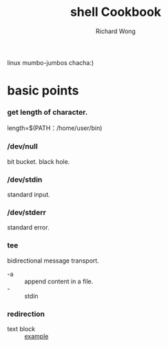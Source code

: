 # -*- mode: org -*-
# Last modified: <2012-09-04 16:50:31 Tuesday by richard>
#+STARTUP: showall
#+LaTeX_CLASS: chinese-export
#+TODO: TODO(t) UNDERGOING(u) | DONE(d) CANCELED(c)
#+TITLE:   shell Cookbook
#+AUTHOR: Richard Wong
linux mumbo-jumbos chacha:)

* basic points
*** get length of character.
    length=$(PATH：/home/user/bin)

*** /dev/null
    bit bucket. black hole.

*** /dev/stdin
    standard input.

*** /dev/stderr
    standard error.

*** tee
    bidirectional message transport.
    - -a :: append content in a file.
    - - :: stdin

*** redirection
    - text block :: [[file:file][example]]
